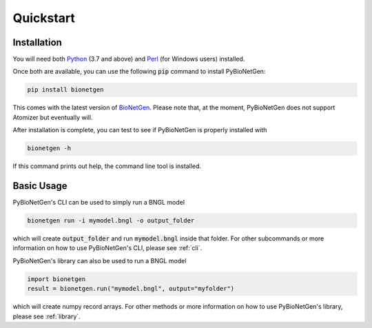 .. _quickstart:

##########
Quickstart
##########

Installation
============

You will need both `Python <https://www.python.org/>`_ (3.7 and above) and `Perl <http://strawberryperl.com/>`_ (for Windows users) installed.

Once both are available, you can use the following :code:`pip` command to install PyBioNetGen:

.. code-block:: shell

    pip install bionetgen

This comes with the latest version of `BioNetGen <https://bionetgen.org>`_. Please note that,
at the moment, PyBioNetGen does not support Atomizer but eventually will.

After installation is complete, you can test to see if PyBioNetGen is properly installed with

.. code-block:: shell

   bionetgen -h

If this command prints out help, the command line tool is installed.

Basic Usage
===========

PyBioNetGen's CLI can be used to simply run a BNGL model

.. code-block:: shell

   bionetgen run -i mymodel.bngl -o output_folder

which will create :code:`output_folder` and run :code:`mymodel.bngl` inside that folder.
For other subcommands or more information on how to use PyBioNetGen's CLI, please see :ref:`cli`.

PyBioNetGen's library can also be used to run a BNGL model

.. code-block:: shell

   import bionetgen
   result = bionetgen.run("mymodel.bngl", output="myfolder")

which will create numpy record arrays.
For other methods or more information on how to use PyBioNetGen's library, please see :ref:`library`.
